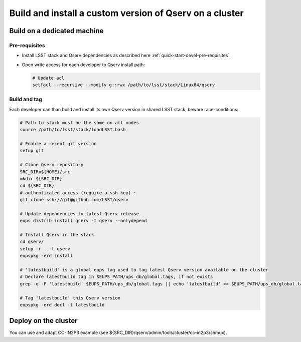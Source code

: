 ********************************************************
Build and install a custom version of Qserv on a cluster
********************************************************

Build on a dedicated machine
============================

Pre-requisites
++++++++++++++

* Install LSST stack and Qserv dependencies as described here :ref:`quick-start-devel-pre-requisites`.
* Open write access for each developer to Qserv install path:

  .. code-block:: bash

   # Update acl
   setfacl --recursive --modify g::rwx /path/to/lsst/stack/Linux64/qserv

Build and tag
+++++++++++++

Each developer can than build and install its own Qserv version in shared LSST stack, beware race-conditions:

.. code-block::  bash

   # Path to stack must be the same on all nodes
   source /path/to/lsst/stack/loadLSST.bash

   # Enable a recent git version
   setup git

   # Clone Qserv repository
   SRC_DIR=${HOME}/src
   mkdir ${SRC_DIR}
   cd ${SRC_DIR}
   # authenticated access (require a ssh key) :
   git clone ssh://git@github.com/LSST/qserv

   # Update dependencies to latest Qserv release
   eups distrib install qserv -t qserv --onlydepend

   # Install Qserv in the stack
   cd qserv/
   setup -r . -t qserv
   eupspkg -erd install

   # 'latestbuild' is a global eups tag used to tag latest Qserv version available on the cluster
   # Declare latestbuild tag in $EUPS_PATH/ups_db/global.tags, if not exists
   grep -q -F 'latestbuild' $EUPS_PATH/ups_db/global.tags || echo 'latestbuild' >> $EUPS_PATH/ups_db/global.tags

   # Tag 'latestbuild' this Qserv version
   eupspkg -erd decl -t latestbuild

Deploy on the cluster
=====================

You can use and adapt CC-IN2P3 example (see ${SRC_DIR}/qserv/admin/tools/cluster/cc-in2p3/shmux).

